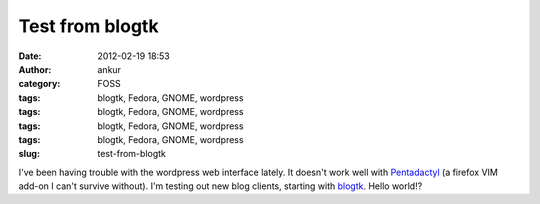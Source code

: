 Test from blogtk
################
:date: 2012-02-19 18:53
:author: ankur
:category: FOSS
:tags: blogtk, Fedora, GNOME, wordpress
:tags: blogtk, Fedora, GNOME, wordpress
:tags: blogtk, Fedora, GNOME, wordpress
:tags: blogtk, Fedora, GNOME, wordpress
:slug: test-from-blogtk

I've been having trouble with the wordpress web interface lately. It
doesn't work well with `Pentadactyl`_ (a firefox VIM add-on I can't
survive without). I'm testing out new blog clients, starting with
`blogtk`_. Hello world!?

.. _Pentadactyl: https://addons.mozilla.org/en-US/firefox/addon/pentadactyl/
.. _blogtk: http://blogtk.sourceforge.net
